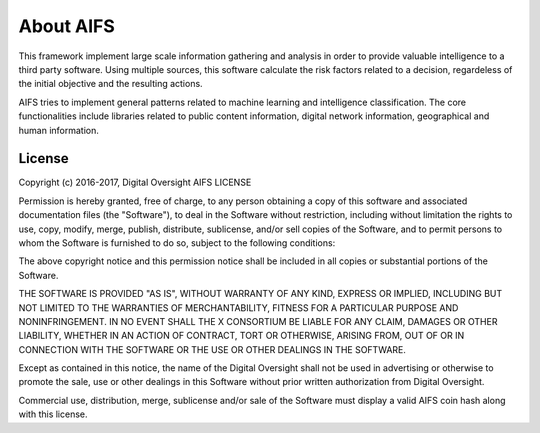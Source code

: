 About AIFS
==========


This framework implement large scale information gathering and analysis in order to provide valuable intelligence to a third party software. Using multiple sources, this software calculate the risk factors related to a decision, regardeless of the initial objective and the resulting actions.

AIFS tries to implement general patterns related to machine learning and intelligence classification. The core functionalities include libraries related to public content information, digital network information, geographical and human information.


License
-------

Copyright (c) 2016-2017, Digital Oversight
AIFS LICENSE

Permission is hereby granted, free of charge, to any person obtaining a copy of this software and associated documentation files (the "Software"), to deal in the Software without restriction, including without limitation the rights to use, copy, modify, merge, publish, distribute, sublicense, and/or sell copies of the Software, and to permit persons to whom the Software is furnished to do so, subject to the following conditions:

The above copyright notice and this permission notice shall be included in all copies or substantial portions of the Software.

THE SOFTWARE IS PROVIDED "AS IS", WITHOUT WARRANTY OF ANY KIND, EXPRESS OR IMPLIED, INCLUDING BUT NOT LIMITED TO THE WARRANTIES OF MERCHANTABILITY, FITNESS FOR A PARTICULAR PURPOSE AND NONINFRINGEMENT. IN NO EVENT SHALL THE X CONSORTIUM BE LIABLE FOR ANY CLAIM, DAMAGES OR OTHER LIABILITY, WHETHER IN AN ACTION OF CONTRACT, TORT OR OTHERWISE, ARISING FROM, OUT OF OR IN CONNECTION WITH THE SOFTWARE OR THE USE OR OTHER DEALINGS IN THE SOFTWARE.

Except as contained in this notice, the name of the Digital Oversight shall not be used in advertising or otherwise to promote the sale, use or other dealings in this Software without prior written authorization from Digital Oversight.

Commercial use, distribution, merge, sublicense and/or sale of the Software must display a valid AIFS coin hash along with this license.

